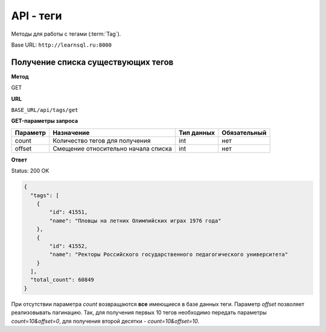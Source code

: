 API - теги
============================================================
Методы для работы с тегами (:term:`Tag`).

Base URL: ``http://learnsql.ru:8000``


Получение списка существующих тегов
-------------------------------------------

**Метод**

GET

**URL**

``BASE_URL/api/tags/get``

**GET-параметры запроса**

+------------+-------------------------------------+------------+--------------+
| Параметр   | Назначение                          | Тип данных | Обязательный |
+============+=====================================+============+==============+
| count      | Количество тегов для получения      | int        | нет          |
+------------+-------------------------------------+------------+--------------+
| offset     | Смещение относительно начала списка | int        | нет          |
+------------+-------------------------------------+------------+--------------+

**Ответ**

Status: 200 OK

.. code-block:: json

    {
      "tags": [
        {
            "id": 41551,
            "name": "Пловцы на летних Олимпийских играх 1976 года"
        },
        {
            "id": 41552,
            "name": "Ректоры Российского государственного педагогического университета"
        }
      ],
      "total_count": 60849
    }

При отсутствии параметра *count* возвращаются **все** имеющиеся в базе данных теги. Параметр *offset* позволяет реализовывать пагинацию. Так, для получения первых 10 тегов необходимо передать параметры *count=10&offset=0*, для получения второй десятки - *count=10&offset=10*.
